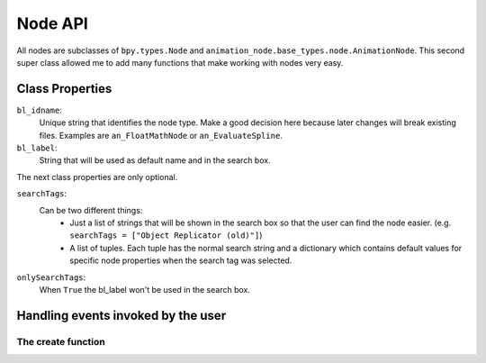********
Node API
********

All nodes are subclasses of ``bpy.types.Node`` and ``animation_node.base_types.node.AnimationNode``.
This second super class allowed me to add many functions that make working with nodes very easy.

Class Properties
================

``bl_idname``:
    Unique string that identifies the node type. Make a good decision here because
    later changes will break existing files. Examples are ``an_FloatMathNode`` or ``an_EvaluateSpline``.

``bl_label``:
    String that will be used as default name and in the search box.

The next class properties are only optional.

``searchTags``:
    Can be two different things:
        - Just a list of strings that will be shown in the search box so that
          the user can find the node easier. (e.g. ``searchTags = ["Object Replicator (old)"]``)
        - A list of tuples. Each tuple has the normal search string and a dictionary which contains
          default values for specific node properties when the search tag was selected.

          .. code-block:: python
              :linenos:

              searchTags = [ ("Blend Matrices", {"dataType" : repr("Matrix")}),
                   ("Blend Vectors", {"dataType" : repr("Vector")}),
                   ("Blend Floats", {"dataType" : repr("Float")}) ]

``onlySearchTags``:
    When ``True`` the bl_label won't be used in the search box.               



Handling events invoked by the user
===================================

The create function
-------------------
